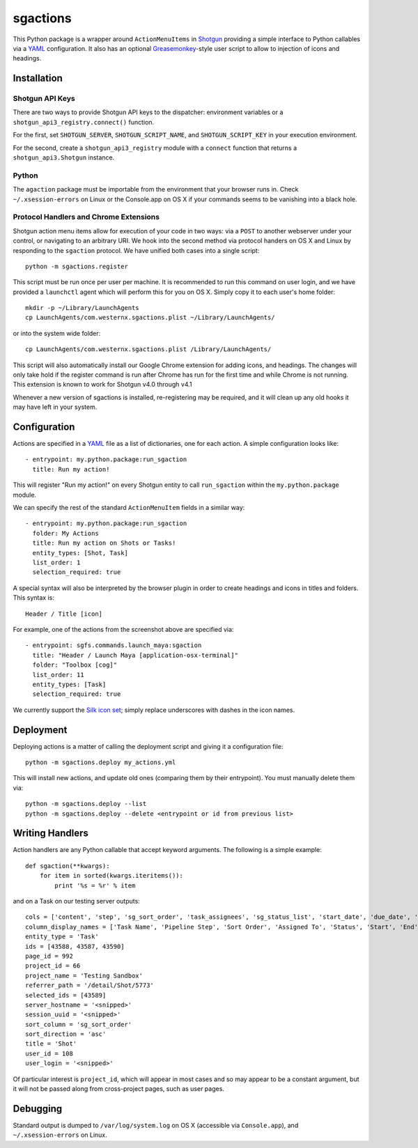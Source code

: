 .. _index:

sgactions
=========

This Python package is a wrapper around ``ActionMenuItems`` in `Shotgun <http://www.shotgunsoftware.com/>`_ providing a simple interface to Python callables via a `YAML <http://www.yaml.org>`_ configuration. It also has an optional `Greasemonkey <http://en.wikipedia.org/wiki/Greasemonkey>`_-style user script to allow to injection of icons and headings.

.. image:: _static/icons-screenshot.png


Installation
------------

Shotgun API Keys
^^^^^^^^^^^^^^^^

There are two ways to provide Shotgun API keys to the dispatcher: environment
variables or a ``shotgun_api3_registry.connect()`` function.

For the first, set ``SHOTGUN_SERVER``, ``SHOTGUN_SCRIPT_NAME``, and
``SHOTGUN_SCRIPT_KEY`` in your execution environment.

For the second, create a ``shotgun_api3_registry`` module with a ``connect``
function that returns a ``shotgun_api3.Shotgun`` instance.


Python
^^^^^^

The ``agaction`` package must be importable from the environment that your browser runs in. Check ``~/.xsession-errors`` on Linux or the Console.app on OS X if your commands seems to be vanishing into a black hole.


Protocol Handlers and Chrome Extensions
^^^^^^^^^^^^^^^^^^^^^^^^^^^^^^^^^^^^^^^

Shotgun action menu items allow for execution of your code in two ways: via a ``POST`` to another webserver under your control, or navigating to an arbitrary URI. We hook into the second method via protocol handers on OS X and Linux by responding to the ``sgaction`` protocol. We have unified both cases into a single script::

    python -m sgactions.register

This script must be run once per user per machine. It is recommended to run this command on user login, and we have provided a ``launchctl`` agent which will perform this for you on OS X. Simply copy it to each user's home folder::

    mkdir -p ~/Library/LaunchAgents
    cp LaunchAgents/com.westernx.sgactions.plist ~/Library/LaunchAgents/

or into the system wide folder::

    cp LaunchAgents/com.westernx.sgactions.plist /Library/LaunchAgents/

This script will also automatically install our Google Chrome extension for adding icons, and headings. The changes will only take hold if the register command is run after Chrome has run for the first time and while Chrome is not running. This extension is known to work for Shotgun v4.0 through v4.1

Whenever a new version of sgactions is installed, re-registering may be required, and it will clean up any old hooks it may have left in your system.


Configuration
-------------

Actions are specified in a `YAML <http://www.yaml.org>`_ file as a list of dictionaries, one for each action. A simple configuration looks like::

    - entrypoint: my.python.package:run_sgaction
      title: Run my action!

This will register "Run my action!" on every Shotgun entity to call ``run_sgaction`` within the ``my.python.package`` module.

We can specify the rest of the standard ``ActionMenuItem`` fields in a similar way::

    - entrypoint: my.python.package:run_sgaction
      folder: My Actions
      title: Run my action on Shots or Tasks!
      entity_types: [Shot, Task]
      list_order: 1
      selection_required: true
      
A special syntax will also be interpreted by the browser plugin in order to create
headings and icons in titles and folders. This syntax is::

    Header / Title [icon]

For example, one of the actions from the screenshot above are specified via::

    - entrypoint: sgfs.commands.launch_maya:sgaction
      title: "Header / Launch Maya [application-osx-terminal]"
      folder: "Toolbox [cog]"
      list_order: 11
      entity_types: [Task]
      selection_required: true

We currently support the `Silk icon set <http://www.famfamfam.com/lab/icons/silk/>`_; simply replace underscores with dashes in the icon names.


Deployment
----------

Deploying actions is a matter of calling the deployment script and giving it a configuration file::

    python -m sgactions.deploy my_actions.yml

This will install new actions, and update old ones (comparing them by their entrypoint). You must manually delete them via::

    python -m sgactions.deploy --list
    python -m sgactions.deploy --delete <entrypoint or id from previous list>


Writing Handlers
----------------

Action handlers are any Python callable that accept keyword arguments. The following is a simple example::

    def sgaction(**kwargs):
        for item in sorted(kwargs.iteritems()):
            print '%s = %r' % item

and on a Task on our testing server outputs::

    cols = ['content', 'step', 'sg_sort_order', 'task_assignees', 'sg_status_list', 'start_date', 'due_date', 'duration', 'milestone']
    column_display_names = ['Task Name', 'Pipeline Step', 'Sort Order', 'Assigned To', 'Status', 'Start', 'End', 'Duration', 'Milestone']
    entity_type = 'Task'
    ids = [43588, 43587, 43590]
    page_id = 992
    project_id = 66
    project_name = 'Testing Sandbox'
    referrer_path = '/detail/Shot/5773'
    selected_ids = [43589]
    server_hostname = '<snipped>'
    session_uuid = '<snipped>'
    sort_column = 'sg_sort_order'
    sort_direction = 'asc'
    title = 'Shot'
    user_id = 108
    user_login = '<snipped>'
    
Of particular interest is ``project_id``, which will appear in most cases and so may appear to be a constant argument, but it will not be passed along from cross-project pages, such as user pages.


Debugging
---------

Standard output is dumped to ``/var/log/system.log`` on OS X (accessible via ``Console.app``), and ``~/.xsession-errors`` on Linux.


